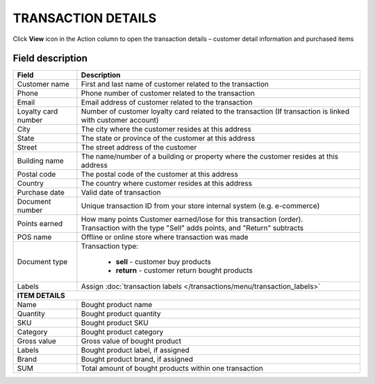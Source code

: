 .. index::
   single: transaction_details

TRANSACTION DETAILS
===================

Click **View** icon |view| in the Action column to open the transaction details – customer detail information and purchased items

.. |view| image:: /_images/view.png 


.. image:: /_images/transaction_details2.png
   :alt:   Transaction Record Preview

Field description
*****************

+----------------------------+--------------------------------------------------------------------------------------+
|   Field                    |  Description                                                                         |
+============================+======================================================================================+
|   Customer name            | First and last name of customer related to the transaction                           |
+----------------------------+--------------------------------------------------------------------------------------+ 
|   Phone                    | Phone number of customer related to the transaction                                  |
+----------------------------+--------------------------------------------------------------------------------------+
|   Email                    | Email address of customer related to the transaction                                 |
+----------------------------+--------------------------------------------------------------------------------------+
|   Loyalty card number      | Number of customer loyalty card related to the transaction (If transaction is linked |
|                            | with customer account)                                                               |
+----------------------------+--------------------------------------------------------------------------------------+
|   City                     | The city where the customer resides at this address                                  |
+----------------------------+--------------------------------------------------------------------------------------+
|   State                    | The state or province of the customer at this address                                |
+----------------------------+--------------------------------------------------------------------------------------+
|   Street                   | The street address of the customer                                                   |
+----------------------------+--------------------------------------------------------------------------------------+
|   Building name            | The name/number of a building or property where the customer resides at this address |                                                   
+----------------------------+--------------------------------------------------------------------------------------+
|   Postal code              | The postal code of the customer at this address                                      |
+----------------------------+--------------------------------------------------------------------------------------+
|   Country                  | The country where customer resides at this address                                   |
+----------------------------+--------------------------------------------------------------------------------------+
|   Purchase date            | Valid date of transaction                                                            |
+----------------------------+--------------------------------------------------------------------------------------+
|   Document number          | Unique transaction ID from your store internal system (e.g. e-commerce)              |
+----------------------------+--------------------------------------------------------------------------------------+
|   Points earned            | | How many points Customer earned/lose for this transaction (order).                 |
|                            | | Transaction with the type "Sell" adds points, and "Return" subtracts               |
+----------------------------+--------------------------------------------------------------------------------------+
|   POS name                 | Offline or online store where transaction was made                                   |
+----------------------------+--------------------------------------------------------------------------------------+
|   Document type            | Transaction type:                                                                    |
|                            |                                                                                      |
|                            |  - **sell** - customer buy products                                                  |
|                            |  - **return** - customer return bought products                                      |
+----------------------------+--------------------------------------------------------------------------------------+
|   Labels                   | Assign :doc:`transaction labels </transactions/menu/transaction_labels>`             |                                                
+----------------------------+--------------------------------------------------------------------------------------+
|   **ITEM DETAILS**                                                                                                |
+----------------------------+--------------------------------------------------------------------------------------+
|   Name                     | Bought product name                                                                  |
+----------------------------+--------------------------------------------------------------------------------------+
|   Quantity                 | Bought product quantity                                                              |
+----------------------------+--------------------------------------------------------------------------------------+
|   SKU                      | Bought product SKU                                                                   |
+----------------------------+--------------------------------------------------------------------------------------+
|   Category                 | Bought product category                                                              |
+----------------------------+--------------------------------------------------------------------------------------+
|   Gross value              | Gross value of bought product                                                        |
+----------------------------+--------------------------------------------------------------------------------------+
|   Labels                   | Bought product label, if assigned                                                    |
+----------------------------+--------------------------------------------------------------------------------------+
|   Brand                    | Bought product brand, if assigned                                                    |
+----------------------------+--------------------------------------------------------------------------------------+
|   SUM                      | Total amount of bought products within one transaction                               |
+----------------------------+--------------------------------------------------------------------------------------+


